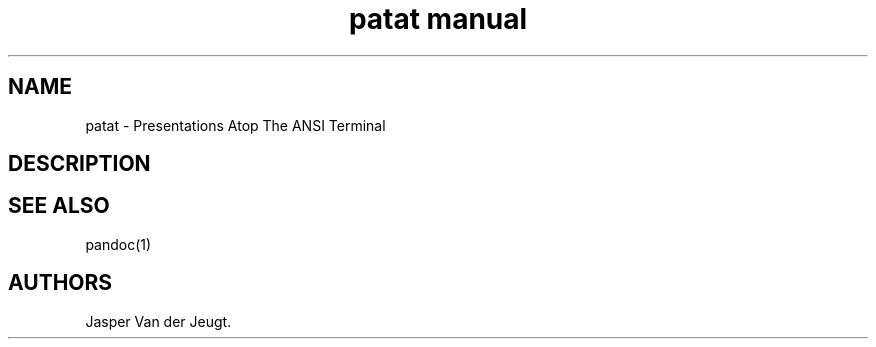 .\" Automatically generated by Pandoc 2.11.2
.\"
.TH "patat manual" "1" "March 12, 2021" "patat v0.8.7.0" ""
.hy
.SH NAME
.PP
patat - Presentations Atop The ANSI Terminal
.SH DESCRIPTION
.SH SEE ALSO
.PP
pandoc(1)
.SH AUTHORS
Jasper Van der Jeugt.
